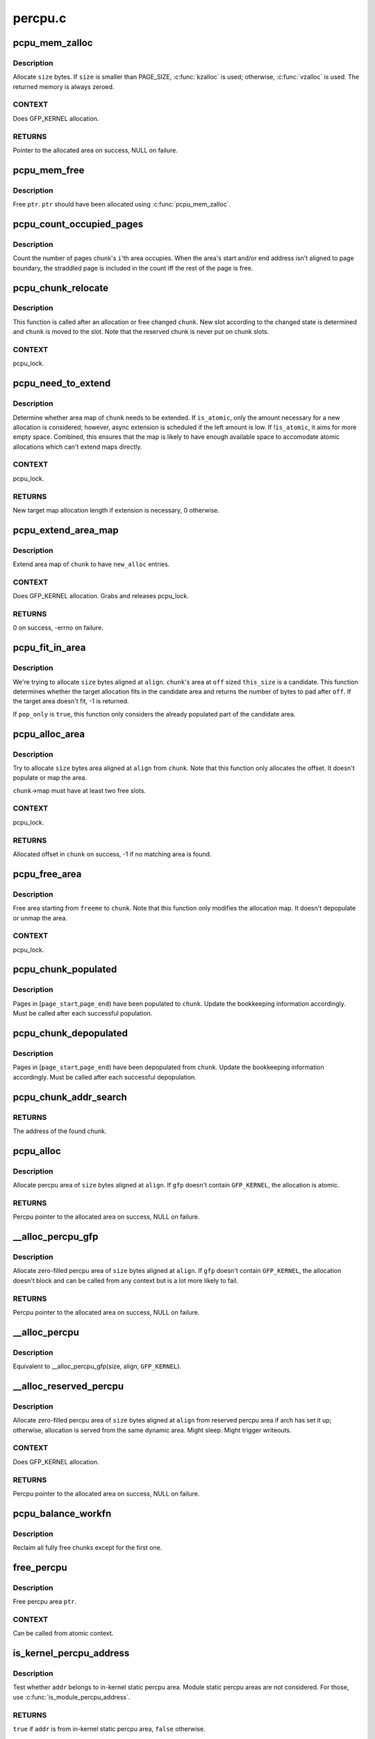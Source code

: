 .. -*- coding: utf-8; mode: rst -*-

========
percpu.c
========


.. _`pcpu_mem_zalloc`:

pcpu_mem_zalloc
===============

.. c:function:: void *pcpu_mem_zalloc (size_t size)

    allocate memory

    :param size_t size:
        bytes to allocate



.. _`pcpu_mem_zalloc.description`:

Description
-----------

Allocate ``size`` bytes.  If ``size`` is smaller than PAGE_SIZE,
:c:func:`kzalloc` is used; otherwise, :c:func:`vzalloc` is used.  The returned
memory is always zeroed.



.. _`pcpu_mem_zalloc.context`:

CONTEXT
-------

Does GFP_KERNEL allocation.



.. _`pcpu_mem_zalloc.returns`:

RETURNS
-------

Pointer to the allocated area on success, NULL on failure.



.. _`pcpu_mem_free`:

pcpu_mem_free
=============

.. c:function:: void pcpu_mem_free (void *ptr)

    free memory

    :param void \*ptr:
        memory to free



.. _`pcpu_mem_free.description`:

Description
-----------

Free ``ptr``\ .  ``ptr`` should have been allocated using :c:func:`pcpu_mem_zalloc`.



.. _`pcpu_count_occupied_pages`:

pcpu_count_occupied_pages
=========================

.. c:function:: int pcpu_count_occupied_pages (struct pcpu_chunk *chunk, int i)

    count the number of pages an area occupies

    :param struct pcpu_chunk \*chunk:
        chunk of interest

    :param int i:
        index of the area in question



.. _`pcpu_count_occupied_pages.description`:

Description
-----------

Count the number of pages chunk's ``i``\ 'th area occupies.  When the area's
start and/or end address isn't aligned to page boundary, the straddled
page is included in the count iff the rest of the page is free.



.. _`pcpu_chunk_relocate`:

pcpu_chunk_relocate
===================

.. c:function:: void pcpu_chunk_relocate (struct pcpu_chunk *chunk, int oslot)

    put chunk in the appropriate chunk slot

    :param struct pcpu_chunk \*chunk:
        chunk of interest

    :param int oslot:
        the previous slot it was on



.. _`pcpu_chunk_relocate.description`:

Description
-----------

This function is called after an allocation or free changed ``chunk``\ .
New slot according to the changed state is determined and ``chunk`` is
moved to the slot.  Note that the reserved chunk is never put on
chunk slots.



.. _`pcpu_chunk_relocate.context`:

CONTEXT
-------

pcpu_lock.



.. _`pcpu_need_to_extend`:

pcpu_need_to_extend
===================

.. c:function:: int pcpu_need_to_extend (struct pcpu_chunk *chunk, bool is_atomic)

    determine whether chunk area map needs to be extended

    :param struct pcpu_chunk \*chunk:
        chunk of interest

    :param bool is_atomic:
        the allocation context



.. _`pcpu_need_to_extend.description`:

Description
-----------

Determine whether area map of ``chunk`` needs to be extended.  If
``is_atomic``\ , only the amount necessary for a new allocation is
considered; however, async extension is scheduled if the left amount is
low.  If !\ ``is_atomic``\ , it aims for more empty space.  Combined, this
ensures that the map is likely to have enough available space to
accomodate atomic allocations which can't extend maps directly.



.. _`pcpu_need_to_extend.context`:

CONTEXT
-------

pcpu_lock.



.. _`pcpu_need_to_extend.returns`:

RETURNS
-------

New target map allocation length if extension is necessary, 0
otherwise.



.. _`pcpu_extend_area_map`:

pcpu_extend_area_map
====================

.. c:function:: int pcpu_extend_area_map (struct pcpu_chunk *chunk, int new_alloc)

    extend area map of a chunk

    :param struct pcpu_chunk \*chunk:
        chunk of interest

    :param int new_alloc:
        new target allocation length of the area map



.. _`pcpu_extend_area_map.description`:

Description
-----------

Extend area map of ``chunk`` to have ``new_alloc`` entries.



.. _`pcpu_extend_area_map.context`:

CONTEXT
-------

Does GFP_KERNEL allocation.  Grabs and releases pcpu_lock.



.. _`pcpu_extend_area_map.returns`:

RETURNS
-------

0 on success, -errno on failure.



.. _`pcpu_fit_in_area`:

pcpu_fit_in_area
================

.. c:function:: int pcpu_fit_in_area (struct pcpu_chunk *chunk, int off, int this_size, int size, int align, bool pop_only)

    try to fit the requested allocation in a candidate area

    :param struct pcpu_chunk \*chunk:
        chunk the candidate area belongs to

    :param int off:
        the offset to the start of the candidate area

    :param int this_size:
        the size of the candidate area

    :param int size:
        the size of the target allocation

    :param int align:
        the alignment of the target allocation

    :param bool pop_only:
        only allocate from already populated region



.. _`pcpu_fit_in_area.description`:

Description
-----------

We're trying to allocate ``size`` bytes aligned at ``align``\ .  ``chunk``\ 's area
at ``off`` sized ``this_size`` is a candidate.  This function determines
whether the target allocation fits in the candidate area and returns the
number of bytes to pad after ``off``\ .  If the target area doesn't fit, -1
is returned.

If ``pop_only`` is ``true``\ , this function only considers the already
populated part of the candidate area.



.. _`pcpu_alloc_area`:

pcpu_alloc_area
===============

.. c:function:: int pcpu_alloc_area (struct pcpu_chunk *chunk, int size, int align, bool pop_only, int *occ_pages_p)

    allocate area from a pcpu_chunk

    :param struct pcpu_chunk \*chunk:
        chunk of interest

    :param int size:
        wanted size in bytes

    :param int align:
        wanted align

    :param bool pop_only:
        allocate only from the populated area

    :param int \*occ_pages_p:
        out param for the number of pages the area occupies



.. _`pcpu_alloc_area.description`:

Description
-----------

Try to allocate ``size`` bytes area aligned at ``align`` from ``chunk``\ .
Note that this function only allocates the offset.  It doesn't
populate or map the area.

``chunk``\ ->map must have at least two free slots.



.. _`pcpu_alloc_area.context`:

CONTEXT
-------

pcpu_lock.



.. _`pcpu_alloc_area.returns`:

RETURNS
-------

Allocated offset in ``chunk`` on success, -1 if no matching area is
found.



.. _`pcpu_free_area`:

pcpu_free_area
==============

.. c:function:: void pcpu_free_area (struct pcpu_chunk *chunk, int freeme, int *occ_pages_p)

    free area to a pcpu_chunk

    :param struct pcpu_chunk \*chunk:
        chunk of interest

    :param int freeme:
        offset of area to free

    :param int \*occ_pages_p:
        out param for the number of pages the area occupies



.. _`pcpu_free_area.description`:

Description
-----------

Free area starting from ``freeme`` to ``chunk``\ .  Note that this function
only modifies the allocation map.  It doesn't depopulate or unmap
the area.



.. _`pcpu_free_area.context`:

CONTEXT
-------

pcpu_lock.



.. _`pcpu_chunk_populated`:

pcpu_chunk_populated
====================

.. c:function:: void pcpu_chunk_populated (struct pcpu_chunk *chunk, int page_start, int page_end)

    post-population bookkeeping

    :param struct pcpu_chunk \*chunk:
        pcpu_chunk which got populated

    :param int page_start:
        the start page

    :param int page_end:
        the end page



.. _`pcpu_chunk_populated.description`:

Description
-----------

Pages in [\ ``page_start``\ ,\ ``page_end``\ ) have been populated to ``chunk``\ .  Update
the bookkeeping information accordingly.  Must be called after each
successful population.



.. _`pcpu_chunk_depopulated`:

pcpu_chunk_depopulated
======================

.. c:function:: void pcpu_chunk_depopulated (struct pcpu_chunk *chunk, int page_start, int page_end)

    post-depopulation bookkeeping

    :param struct pcpu_chunk \*chunk:
        pcpu_chunk which got depopulated

    :param int page_start:
        the start page

    :param int page_end:
        the end page



.. _`pcpu_chunk_depopulated.description`:

Description
-----------

Pages in [\ ``page_start``\ ,\ ``page_end``\ ) have been depopulated from ``chunk``\ .
Update the bookkeeping information accordingly.  Must be called after
each successful depopulation.



.. _`pcpu_chunk_addr_search`:

pcpu_chunk_addr_search
======================

.. c:function:: struct pcpu_chunk *pcpu_chunk_addr_search (void *addr)

    determine chunk containing specified address

    :param void \*addr:
        address for which the chunk needs to be determined.



.. _`pcpu_chunk_addr_search.returns`:

RETURNS
-------

The address of the found chunk.



.. _`pcpu_alloc`:

pcpu_alloc
==========

.. c:function:: void __percpu *pcpu_alloc (size_t size, size_t align, bool reserved, gfp_t gfp)

    the percpu allocator

    :param size_t size:
        size of area to allocate in bytes

    :param size_t align:
        alignment of area (max PAGE_SIZE)

    :param bool reserved:
        allocate from the reserved chunk if available

    :param gfp_t gfp:
        allocation flags



.. _`pcpu_alloc.description`:

Description
-----------

Allocate percpu area of ``size`` bytes aligned at ``align``\ .  If ``gfp`` doesn't
contain ``GFP_KERNEL``\ , the allocation is atomic.



.. _`pcpu_alloc.returns`:

RETURNS
-------

Percpu pointer to the allocated area on success, NULL on failure.



.. _`__alloc_percpu_gfp`:

__alloc_percpu_gfp
==================

.. c:function:: void __percpu *__alloc_percpu_gfp (size_t size, size_t align, gfp_t gfp)

    allocate dynamic percpu area

    :param size_t size:
        size of area to allocate in bytes

    :param size_t align:
        alignment of area (max PAGE_SIZE)

    :param gfp_t gfp:
        allocation flags



.. _`__alloc_percpu_gfp.description`:

Description
-----------

Allocate zero-filled percpu area of ``size`` bytes aligned at ``align``\ .  If
``gfp`` doesn't contain ``GFP_KERNEL``\ , the allocation doesn't block and can
be called from any context but is a lot more likely to fail.



.. _`__alloc_percpu_gfp.returns`:

RETURNS
-------

Percpu pointer to the allocated area on success, NULL on failure.



.. _`__alloc_percpu`:

__alloc_percpu
==============

.. c:function:: void __percpu *__alloc_percpu (size_t size, size_t align)

    allocate dynamic percpu area

    :param size_t size:
        size of area to allocate in bytes

    :param size_t align:
        alignment of area (max PAGE_SIZE)



.. _`__alloc_percpu.description`:

Description
-----------

Equivalent to __alloc_percpu_gfp(size, align, ``GFP_KERNEL``\ ).



.. _`__alloc_reserved_percpu`:

__alloc_reserved_percpu
=======================

.. c:function:: void __percpu *__alloc_reserved_percpu (size_t size, size_t align)

    allocate reserved percpu area

    :param size_t size:
        size of area to allocate in bytes

    :param size_t align:
        alignment of area (max PAGE_SIZE)



.. _`__alloc_reserved_percpu.description`:

Description
-----------

Allocate zero-filled percpu area of ``size`` bytes aligned at ``align``
from reserved percpu area if arch has set it up; otherwise,
allocation is served from the same dynamic area.  Might sleep.
Might trigger writeouts.



.. _`__alloc_reserved_percpu.context`:

CONTEXT
-------

Does GFP_KERNEL allocation.



.. _`__alloc_reserved_percpu.returns`:

RETURNS
-------

Percpu pointer to the allocated area on success, NULL on failure.



.. _`pcpu_balance_workfn`:

pcpu_balance_workfn
===================

.. c:function:: void pcpu_balance_workfn (struct work_struct *work)

    manage the amount of free chunks and populated pages

    :param struct work_struct \*work:
        unused



.. _`pcpu_balance_workfn.description`:

Description
-----------

Reclaim all fully free chunks except for the first one.



.. _`free_percpu`:

free_percpu
===========

.. c:function:: void free_percpu (void __percpu *ptr)

    free percpu area

    :param void __percpu \*ptr:
        pointer to area to free



.. _`free_percpu.description`:

Description
-----------

Free percpu area ``ptr``\ .



.. _`free_percpu.context`:

CONTEXT
-------

Can be called from atomic context.



.. _`is_kernel_percpu_address`:

is_kernel_percpu_address
========================

.. c:function:: bool is_kernel_percpu_address (unsigned long addr)

    test whether address is from static percpu area

    :param unsigned long addr:
        address to test



.. _`is_kernel_percpu_address.description`:

Description
-----------

Test whether ``addr`` belongs to in-kernel static percpu area.  Module
static percpu areas are not considered.  For those, use
:c:func:`is_module_percpu_address`.



.. _`is_kernel_percpu_address.returns`:

RETURNS
-------

``true`` if ``addr`` is from in-kernel static percpu area, ``false`` otherwise.



.. _`per_cpu_ptr_to_phys`:

per_cpu_ptr_to_phys
===================

.. c:function:: phys_addr_t per_cpu_ptr_to_phys (void *addr)

    convert translated percpu address to physical address

    :param void \*addr:
        the address to be converted to physical address



.. _`per_cpu_ptr_to_phys.description`:

Description
-----------

Given ``addr`` which is dereferenceable address obtained via one of
percpu access macros, this function translates it into its physical
address.  The caller is responsible for ensuring ``addr`` stays valid
until this function finishes.

percpu allocator has special setup for the first chunk, which currently
supports either embedding in linear address space or vmalloc mapping,
and, from the second one, the backing allocator (currently either vm or
km) provides translation.

The addr can be translated simply without checking if it falls into the
first chunk. But the current code reflects better how percpu allocator
actually works, and the verification can discover both bugs in percpu
allocator itself and :c:func:`per_cpu_ptr_to_phys` callers. So we keep current
code.



.. _`per_cpu_ptr_to_phys.returns`:

RETURNS
-------

The physical address for ``addr``\ .



.. _`pcpu_alloc_alloc_info`:

pcpu_alloc_alloc_info
=====================

.. c:function:: struct pcpu_alloc_info *pcpu_alloc_alloc_info (int nr_groups, int nr_units)

    allocate percpu allocation info

    :param int nr_groups:
        the number of groups

    :param int nr_units:
        the number of units



.. _`pcpu_alloc_alloc_info.description`:

Description
-----------

Allocate ai which is large enough for ``nr_groups`` groups containing
``nr_units`` units.  The returned ai's groups[0].cpu_map points to the
cpu_map array which is long enough for ``nr_units`` and filled with
NR_CPUS.  It's the caller's responsibility to initialize cpu_map
pointer of other groups.



.. _`pcpu_alloc_alloc_info.returns`:

RETURNS
-------

Pointer to the allocated pcpu_alloc_info on success, NULL on
failure.



.. _`pcpu_free_alloc_info`:

pcpu_free_alloc_info
====================

.. c:function:: void pcpu_free_alloc_info (struct pcpu_alloc_info *ai)

    free percpu allocation info

    :param struct pcpu_alloc_info \*ai:
        pcpu_alloc_info to free



.. _`pcpu_free_alloc_info.description`:

Description
-----------

Free ``ai`` which was allocated by :c:func:`pcpu_alloc_alloc_info`.



.. _`pcpu_dump_alloc_info`:

pcpu_dump_alloc_info
====================

.. c:function:: void pcpu_dump_alloc_info (const char *lvl, const struct pcpu_alloc_info *ai)

    print out information about pcpu_alloc_info

    :param const char \*lvl:
        loglevel

    :param const struct pcpu_alloc_info \*ai:
        allocation info to dump



.. _`pcpu_dump_alloc_info.description`:

Description
-----------

Print out information about ``ai`` using loglevel ``lvl``\ .



.. _`pcpu_setup_first_chunk`:

pcpu_setup_first_chunk
======================

.. c:function:: int pcpu_setup_first_chunk (const struct pcpu_alloc_info *ai, void *base_addr)

    initialize the first percpu chunk

    :param const struct pcpu_alloc_info \*ai:
        pcpu_alloc_info describing how to percpu area is shaped

    :param void \*base_addr:
        mapped address



.. _`pcpu_setup_first_chunk.description`:

Description
-----------

Initialize the first percpu chunk which contains the kernel static
perpcu area.  This function is to be called from arch percpu area
setup path.

``ai`` contains all information necessary to initialize the first
chunk and prime the dynamic percpu allocator.

``ai``\ ->static_size is the size of static percpu area.

``ai``\ ->reserved_size, if non-zero, specifies the amount of bytes to
reserve after the static area in the first chunk.  This reserves
the first chunk such that it's available only through reserved
percpu allocation.  This is primarily used to serve module percpu
static areas on architectures where the addressing model has
limited offset range for symbol relocations to guarantee module
percpu symbols fall inside the relocatable range.

``ai``\ ->dyn_size determines the number of bytes available for dynamic
allocation in the first chunk.  The area between ``ai``\ ->static_size +
``ai``\ ->reserved_size + ``ai``\ ->dyn_size and ``ai``\ ->unit_size is unused.

``ai``\ ->unit_size specifies unit size and must be aligned to PAGE_SIZE
and equal to or larger than ``ai``\ ->static_size + ``ai``\ ->reserved_size +
``ai``\ ->dyn_size.

``ai``\ ->atom_size is the allocation atom size and used as alignment
for vm areas.

``ai``\ ->alloc_size is the allocation size and always multiple of
``ai``\ ->atom_size.  This is larger than ``ai``\ ->atom_size if
``ai``\ ->unit_size is larger than ``ai``\ ->atom_size.

``ai``\ ->nr_groups and ``ai``\ ->groups describe virtual memory layout of
percpu areas.  Units which should be colocated are put into the
same group.  Dynamic VM areas will be allocated according to these
groupings.  If ``ai``\ ->nr_groups is zero, a single group containing
all units is assumed.

The caller should have mapped the first chunk at ``base_addr`` and
copied static data to each unit.

If the first chunk ends up with both reserved and dynamic areas, it
is served by two chunks - one to serve the core static and reserved
areas and the other for the dynamic area.  They share the same vm
and page map but uses different area allocation map to stay away
from each other.  The latter chunk is circulated in the chunk slots
and available for dynamic allocation like any other chunks.



.. _`pcpu_setup_first_chunk.returns`:

RETURNS
-------

0 on success, -errno on failure.



.. _`pcpu_build_alloc_info`:

pcpu_build_alloc_info
=====================

.. c:function:: struct pcpu_alloc_info *pcpu_build_alloc_info (size_t reserved_size, size_t dyn_size, size_t atom_size, pcpu_fc_cpu_distance_fn_t cpu_distance_fn)

    build alloc_info considering distances between CPUs

    :param size_t reserved_size:
        the size of reserved percpu area in bytes

    :param size_t dyn_size:
        minimum free size for dynamic allocation in bytes

    :param size_t atom_size:
        allocation atom size

    :param pcpu_fc_cpu_distance_fn_t cpu_distance_fn:
        callback to determine distance between cpus, optional



.. _`pcpu_build_alloc_info.description`:

Description
-----------

This function determines grouping of units, their mappings to cpus
and other parameters considering needed percpu size, allocation
atom size and distances between CPUs.

Groups are always multiples of atom size and CPUs which are of
LOCAL_DISTANCE both ways are grouped together and share space for
units in the same group.  The returned configuration is guaranteed
to have CPUs on different nodes on different groups and >=75% usage
of allocated virtual address space.



.. _`pcpu_build_alloc_info.returns`:

RETURNS
-------

On success, pointer to the new allocation_info is returned.  On
failure, ERR_PTR value is returned.



.. _`pcpu_embed_first_chunk`:

pcpu_embed_first_chunk
======================

.. c:function:: int pcpu_embed_first_chunk (size_t reserved_size, size_t dyn_size, size_t atom_size, pcpu_fc_cpu_distance_fn_t cpu_distance_fn, pcpu_fc_alloc_fn_t alloc_fn, pcpu_fc_free_fn_t free_fn)

    embed the first percpu chunk into bootmem

    :param size_t reserved_size:
        the size of reserved percpu area in bytes

    :param size_t dyn_size:
        minimum free size for dynamic allocation in bytes

    :param size_t atom_size:
        allocation atom size

    :param pcpu_fc_cpu_distance_fn_t cpu_distance_fn:
        callback to determine distance between cpus, optional

    :param pcpu_fc_alloc_fn_t alloc_fn:
        function to allocate percpu page

    :param pcpu_fc_free_fn_t free_fn:
        function to free percpu page



.. _`pcpu_embed_first_chunk.description`:

Description
-----------

This is a helper to ease setting up embedded first percpu chunk and
can be called where :c:func:`pcpu_setup_first_chunk` is expected.

If this function is used to setup the first chunk, it is allocated
by calling ``alloc_fn`` and used as-is without being mapped into
vmalloc area.  Allocations are always whole multiples of ``atom_size``
aligned to ``atom_size``\ .

This enables the first chunk to piggy back on the linear physical
mapping which often uses larger page size.  Please note that this
can result in very sparse cpu->unit mapping on NUMA machines thus
requiring large vmalloc address space.  Don't use this allocator if
vmalloc space is not orders of magnitude larger than distances
between node memory addresses (ie. 32bit NUMA machines).

``dyn_size`` specifies the minimum dynamic area size.

If the needed size is smaller than the minimum or specified unit
size, the leftover is returned using ``free_fn``\ .



.. _`pcpu_embed_first_chunk.returns`:

RETURNS
-------

0 on success, -errno on failure.



.. _`pcpu_page_first_chunk`:

pcpu_page_first_chunk
=====================

.. c:function:: int pcpu_page_first_chunk (size_t reserved_size, pcpu_fc_alloc_fn_t alloc_fn, pcpu_fc_free_fn_t free_fn, pcpu_fc_populate_pte_fn_t populate_pte_fn)

    map the first chunk using PAGE_SIZE pages

    :param size_t reserved_size:
        the size of reserved percpu area in bytes

    :param pcpu_fc_alloc_fn_t alloc_fn:
        function to allocate percpu page, always called with PAGE_SIZE

    :param pcpu_fc_free_fn_t free_fn:
        function to free percpu page, always called with PAGE_SIZE

    :param pcpu_fc_populate_pte_fn_t populate_pte_fn:
        function to populate pte



.. _`pcpu_page_first_chunk.description`:

Description
-----------

This is a helper to ease setting up page-remapped first percpu
chunk and can be called where :c:func:`pcpu_setup_first_chunk` is expected.

This is the basic allocator.  Static percpu area is allocated
page-by-page into vmalloc area.



.. _`pcpu_page_first_chunk.returns`:

RETURNS
-------

0 on success, -errno on failure.

